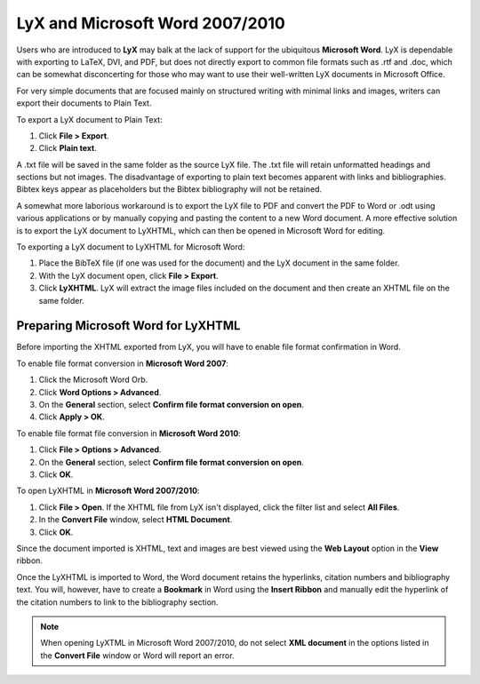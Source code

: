 LyX and Microsoft Word 2007/2010
===================================

Users who are introduced to **LyX** may balk at the lack of support for the ubiquitous **Microsoft Word**. LyX is dependable with exporting to LaTeX, DVI, and PDF, but does not directly export to common file formats such as .rtf and .doc, which can be somewhat disconcerting for those who may want to use their well-written LyX documents in Microsoft Office.

For very simple documents that are focused mainly on structured writing with minimal links and images, writers can export their documents to Plain Text.

To export a LyX document to Plain Text:

1. Click **File > Export**.
2. Click **Plain text**.

A .txt file will be saved in the same folder as the source LyX file. The .txt file will retain unformatted headings and sections but not images. The disadvantage of exporting to plain text becomes apparent with links and bibliographies. Bibtex keys appear as placeholders but the Bibtex bibliography will not be retained.

A somewhat more laborious workaround is to export the LyX file to PDF and convert the PDF to Word or .odt using various applications or by manually copying and pasting the content to a new Word document. A more effective solution is to export the LyX document to LyXHTML, which can then be opened in Microsoft Word for editing.

To exporting a LyX document to LyXHTML for Microsoft Word:

1. Place the BibTeX file (if one was used for the document) and the LyX document in the same folder.
2. With the LyX document open, click **File > Export**.
3. Click **LyXHTML**. LyX will extract the image files included on the document and then create an XHTML file on the same folder.

Preparing Microsoft Word for LyXHTML
---------------------------------------

Before importing the XHTML exported from LyX, you will have to enable file format confirmation in Word.

To enable file format conversion in **Microsoft Word 2007**:

1. Click the Microsoft Word Orb.
2. Click **Word Options > Advanced**.
3. On the **General** section, select **Confirm file format conversion on open**.
4. Click **Apply > OK**.

To enable file format file conversion in **Microsoft Word 2010**:

1. Click **File > Options > Advanced**.
2. On the **General** section, select **Confirm file format conversion on open**.
3. Click **OK**.

To open LyXHTML in **Microsoft Word 2007/2010**:

1. Click **File > Open**. If the XHTML file from LyX isn't displayed, click the filter list and select **All Files**.
2. In the **Convert File** window, select **HTML Document**.
3. Click **OK**.

Since the document imported is XHTML, text and images are best viewed using the **Web Layout** option in the **View** ribbon.

Once the LyXHTML is imported to Word, the Word document retains the hyperlinks, citation numbers and bibliography text. You will, however, have to create a **Bookmark** in Word using the **Insert Ribbon** and manually edit the hyperlink of the citation numbers to link to the bibliography section.

.. note::

	When opening LyXTML in Microsoft Word 2007/2010, do not select **XML document** in the options listed in the **Convert File** window or Word will report an error.
